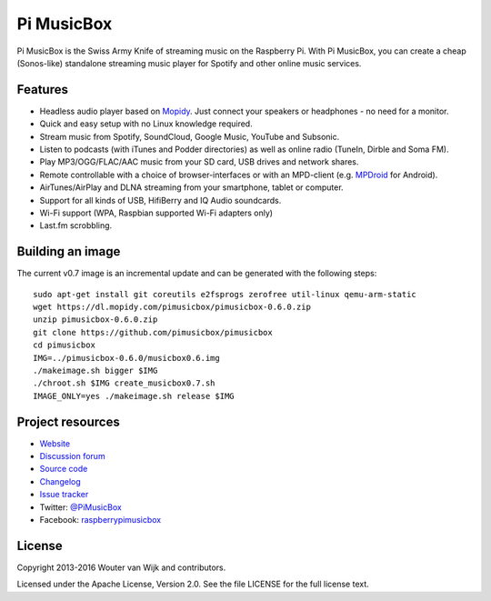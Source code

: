 ***********
Pi MusicBox
***********

Pi MusicBox is the Swiss Army Knife of streaming music on the Raspberry Pi.
With Pi MusicBox, you can create a cheap (Sonos-like) standalone streaming
music player for Spotify and other online music services.


Features
========

- Headless audio player based on `Mopidy <https://www.mopidy.com/>`_. Just
  connect your speakers or headphones - no need for a monitor.
- Quick and easy setup with no Linux knowledge required.
- Stream music from Spotify, SoundCloud, Google Music, YouTube and Subsonic.
- Listen to podcasts (with iTunes and Podder directories) as well as online
  radio (TuneIn, Dirble and Soma FM).
- Play MP3/OGG/FLAC/AAC music from your SD card, USB drives and network shares.
- Remote controllable with a choice of browser-interfaces or with an MPD-client
  (e.g. `MPDroid
  <https://play.google.com/store/apps/details?id=com.namelessdev.mpdroid>`_ for
  Android).
- AirTunes/AirPlay and DLNA streaming from your smartphone, tablet or computer.
- Support for all kinds of USB, HifiBerry and IQ Audio soundcards.
- Wi-Fi support (WPA, Raspbian supported Wi-Fi adapters only)
- Last.fm scrobbling.


Building an image
=================

The current v0.7 image is an incremental update and can be generated with the
following steps::

    sudo apt-get install git coreutils e2fsprogs zerofree util-linux qemu-arm-static
    wget https://dl.mopidy.com/pimusicbox/pimusicbox-0.6.0.zip
    unzip pimusicbox-0.6.0.zip
    git clone https://github.com/pimusicbox/pimusicbox
    cd pimusicbox
    IMG=../pimusicbox-0.6.0/musicbox0.6.img
    ./makeimage.sh bigger $IMG
    ./chroot.sh $IMG create_musicbox0.7.sh
    IMAGE_ONLY=yes ./makeimage.sh release $IMG


Project resources
=================

- `Website <http://www.pimusicbox.com/>`_
- `Discussion forum <https://discuss.mopidy.com/c/pi-musicbox>`_
- `Source code <https://github.com/pimusicbox/pimusicbox>`_
- `Changelog <https://github.com/pimusicbox/pimusicbox/blob/master/changes.rst>`_
- `Issue tracker <https://github.com/pimusicbox/pimusicbox/issues>`_
- Twitter: `@PiMusicBox <https://twitter.com/pimusicbox>`_
- Facebook: `raspberrypimusicbox <https://www.facebook.com/raspberrypimusicbox>`_


License
=======

Copyright 2013-2016 Wouter van Wijk and contributors.

Licensed under the Apache License, Version 2.0. See the file LICENSE for the
full license text.
